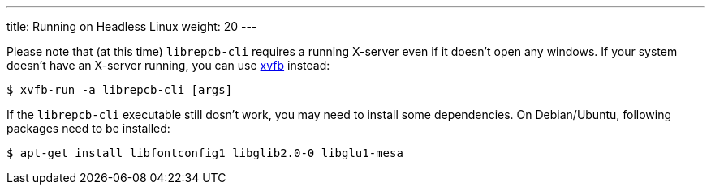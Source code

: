 ---
title: Running on Headless Linux
weight: 20
---

Please note that (at this time) `librepcb-cli` requires a running X-server
even if it doesn't open any windows. If your system doesn't have an X-server
running, you can use link:https://en.wikipedia.org/wiki/Xvfb[xvfb] instead:

[source,bash]
----
$ xvfb-run -a librepcb-cli [args]
----


If the `librepcb-cli` executable still dosn't work, you may need to install
some dependencies. On Debian/Ubuntu, following packages need to be installed:

[source,bash]
----
$ apt-get install libfontconfig1 libglib2.0-0 libglu1-mesa
----
